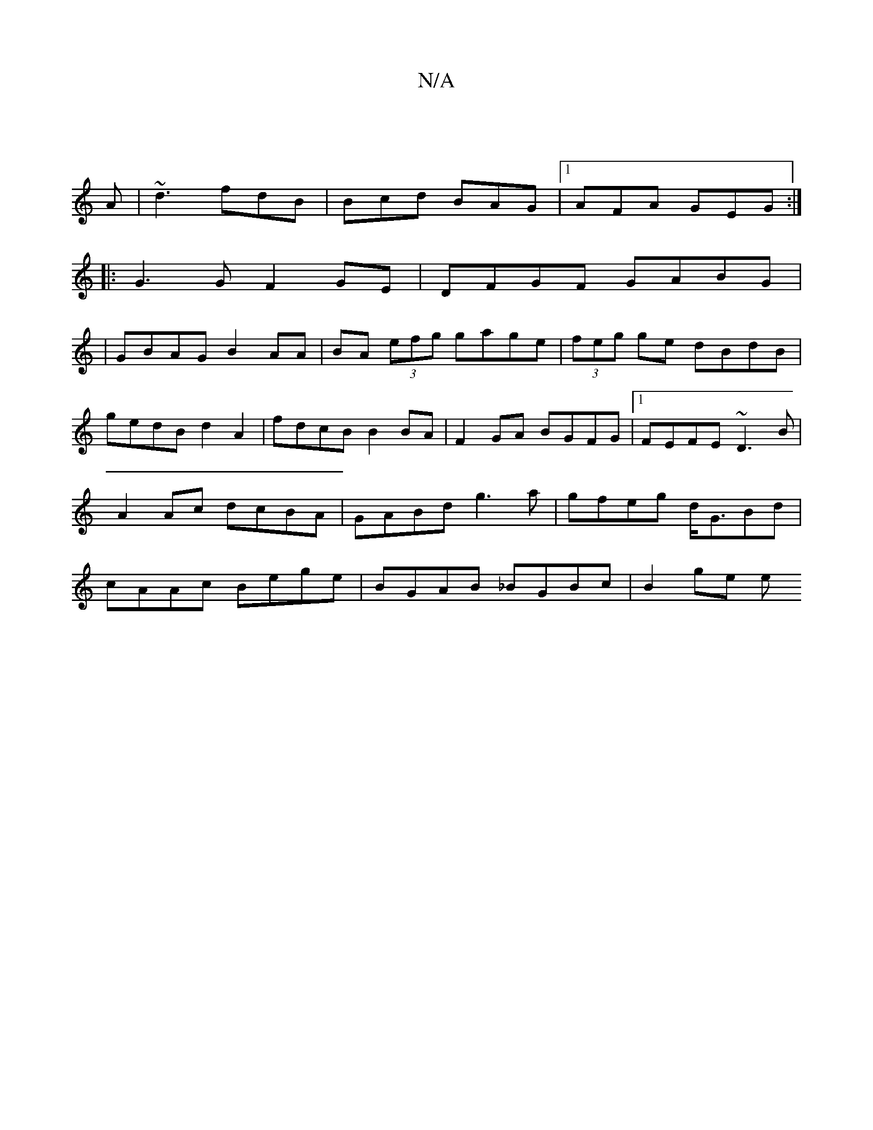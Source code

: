 X:1
T:N/A
M:4/4
R:N/A
K:Cmajor
||
A|~d3 fdB|Bcd BAG|1 AFA GEG :|
|: G3 G F2 GE|DFGF GABG|
|GBAG B2 AA|BA (3efg gage|(3feg ge dBdB|gedB d2A2|fdcB B2BA|F2 GA BGFG|1 FEFE ~D3B|A2 Ac dcBA|GABd g3a|gfeg d<GBd|cAAc Bege|BGAB _BGBc|B2ge e